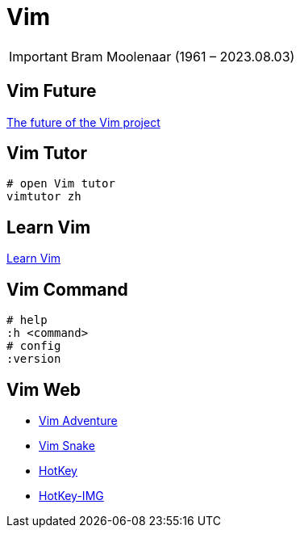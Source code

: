 = Vim
:date created: 2022-06-27 14:19

IMPORTANT: Bram Moolenaar (1961 – 2023.08.03)

== Vim Future

https://groups.google.com/g/vim_dev/c/dq9Wu5jqVTw[The future of the Vim project^]

== Vim Tutor

[source,bash]
----
# open Vim tutor
vimtutor zh
----

== Learn Vim

https://github.com/wsdjeg/Learn-Vim_zh_cn[Learn Vim]

== Vim Command

[source,bash]
----
# help
:h <command>
# config
:version
----

== Vim Web

* https://Vim-adventures.com[Vim Adventure]
* https://Vimsnake.com/[Vim Snake]
* https://www.outcoldman.com/cheatsheets/vim/[HotKey]
* https://michael.peopleofhonoronly.com/vim/[HotKey-IMG]

